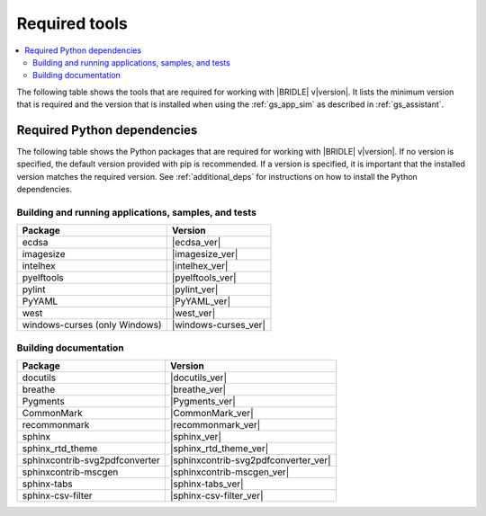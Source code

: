 .. _gs_recommended_versions:

Required tools
##############

.. contents::
   :local:
   :depth: 2

The following table shows the tools that are required for working with |BRIDLE|
v\ |version|. It lists the minimum version that is required and the version
that is installed when using the :ref:`gs_app_sim` as described in
:ref:`gs_assistant`.

.. tabs::

   .. group-tab:: Windows

      .. list-table::
         :header-rows: 1

         * - Tool
           - Minimum version
           - Tested version
         * - CMake
           - |cmake_min_ver|
           - |cmake_recommended_ver_win10|
         * - device-tree-compiler
           - |dtc_min_ver|
           - |dtc_recommended_ver_win10|
         * - openocd
           - |openocd_min_ver|
           - |openocd_recommended_ver_win10|
         * - git
           -
           - |git_recommended_ver_win10|
         * - gperf
           - |gperf_min_ver|
           - |gperf_recommended_ver_win10|
         * - ninja
           - |ninja_min_ver|
           - |ninja_recommended_ver_win10|
         * - Python
           - |python_min_ver|
           - |python_recommended_ver_win10|
         * - west
           - |west_min_ver|
           - |west_recommended_ver_win10|
         * - Zephyr SDK
           - |zephyrsdk_min_ver|
           - |zephyrsdk_recommended_ver_win10|
         * - Doxygen
           - |doxygen_min_ver|
           -
         * - MscGen
           - |mscgen_min_ver|
           -

   .. group-tab:: Linux

      .. list-table::
         :header-rows: 1

         * - Tool
           - Minimum version
           - Tested version
         * - ccache
           -
           - |ccache_recommended_ver_linux|
         * - CMake
           - |cmake_min_ver|
           - |cmake_recommended_ver_linux|
         * - dfu-util
           -
           - |dfu_util_recommended_ver_linux|
         * - device-tree-compiler
           - |dtc_min_ver|
           - |dtc_recommended_ver_linux|
         * - openocd
           - |openocd_min_ver|
           - |openocd_recommended_ver_linux|
         * - git
           -
           - |git_recommended_ver_linux|
         * - gperf
           - |gperf_min_ver|
           - |gperf_recommended_ver_linux|
         * - ninja
           - |ninja_min_ver|
           - |ninja_recommended_ver_linux|
         * - Python
           - |python_min_ver|
           - |python_recommended_ver_linux|
         * - west
           - |west_min_ver|
           - |west_recommended_ver_linux|
         * - Zephyr SDK
           - |zephyrsdk_min_ver|
           - |zephyrsdk_recommended_ver_linux|
         * - Doxygen
           - |doxygen_min_ver|
           -
         * - MscGen
           - |mscgen_min_ver|
           -

   .. group-tab:: macOS

      .. list-table::
         :header-rows: 1

         * - Tool
           - Minimum version
           - Tested version
         * - CMake
           - |cmake_min_ver|
           - |cmake_recommended_ver_darwin|
         * - device-tree-compiler
           - |dtc_min_ver|
           - |dtc_recommended_ver_darwin|
         * - openocd
           - |openocd_min_ver|
           - |openocd_recommended_ver_darwin|
         * - git
           -
           - |git_recommended_ver_darwin|
         * - gperf
           - |gperf_min_ver|
           - |gperf_recommended_ver_darwin|
         * - ninja
           - |ninja_min_ver|
           - |ninja_recommended_ver_darwin|
         * - Python
           - |python_min_ver|
           - |python_recommended_ver_darwin|
         * - west
           - |west_min_ver|
           - |west_recommended_ver_darwin|
         * - Zephyr SDK
           - |zephyrsdk_min_ver|
           - |zephyrsdk_recommended_ver_darwin|
         * - Doxygen
           - |doxygen_min_ver|
           -
         * - MscGen
           - |mscgen_min_ver|
           -

Required Python dependencies
****************************

The following table shows the Python packages that are required for working with
|BRIDLE| v\ |version|. If no version is specified, the default version provided
with pip is recommended. If a version is specified, it is important that the
installed version matches the required version. See :ref:`additional_deps` for
instructions on how to install the Python dependencies.

Building and running applications, samples, and tests
=====================================================

.. list-table::
   :header-rows: 1

   * - Package
     - Version
   * - ecdsa
     - |ecdsa_ver|
   * - imagesize
     - |imagesize_ver|
   * - intelhex
     - |intelhex_ver|
   * - pyelftools
     - |pyelftools_ver|
   * - pylint
     - |pylint_ver|
   * - PyYAML
     - |PyYAML_ver|
   * - west
     - |west_ver|
   * - windows-curses (only Windows)
     - |windows-curses_ver|

.. _python_req_documentation:

Building documentation
======================

.. list-table::
   :header-rows: 1

   * - Package
     - Version
   * - docutils
     - |docutils_ver|
   * - breathe
     - |breathe_ver|
   * - Pygments
     - |Pygments_ver|
   * - CommonMark
     - |CommonMark_ver|
   * - recommonmark
     - |recommonmark_ver|
   * - sphinx
     - |sphinx_ver|
   * - sphinx_rtd_theme
     - |sphinx_rtd_theme_ver|
   * - sphinxcontrib-svg2pdfconverter
     - |sphinxcontrib-svg2pdfconverter_ver|
   * - sphinxcontrib-mscgen
     - |sphinxcontrib-mscgen_ver|
   * - sphinx-tabs
     - |sphinx-tabs_ver|
   * - sphinx-csv-filter
     - |sphinx-csv-filter_ver|
